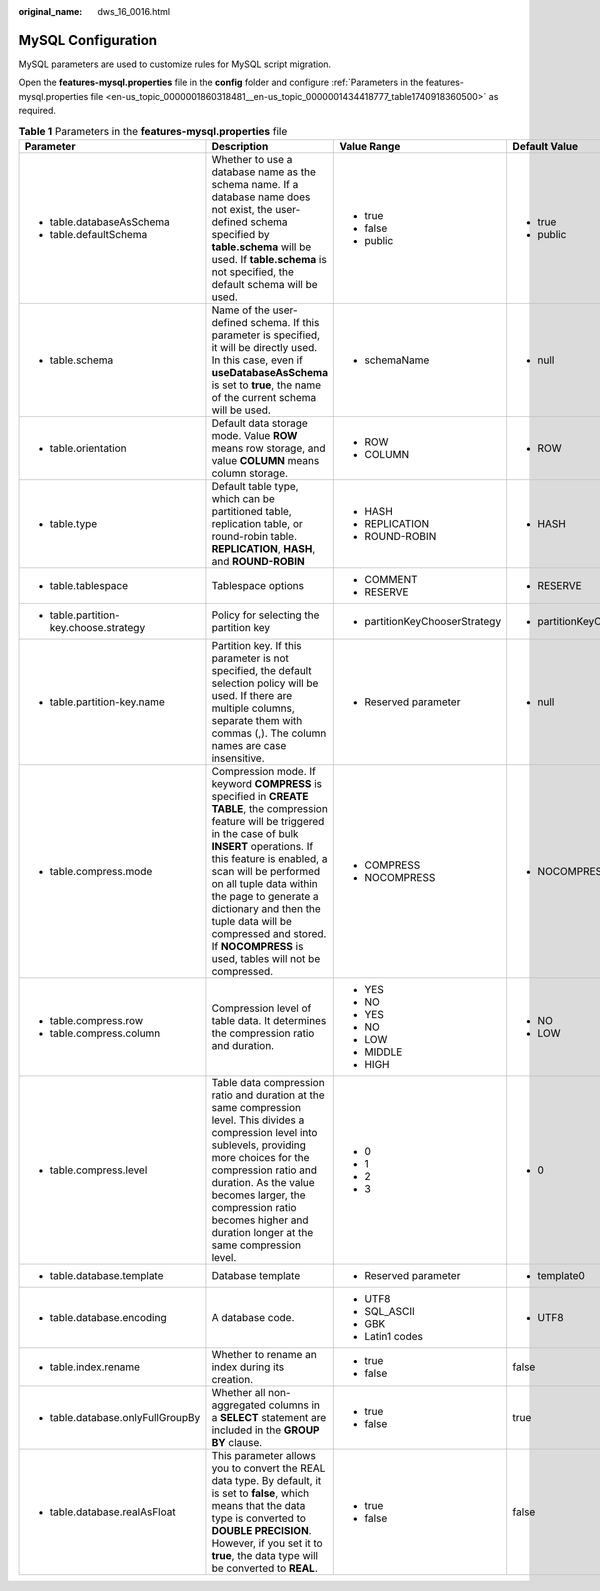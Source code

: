 :original_name: dws_16_0016.html

.. _dws_16_0016:

.. _en-us_topic_0000001860318481:

MySQL Configuration
===================

MySQL parameters are used to customize rules for MySQL script migration.

Open the **features-mysql.properties** file in the **config** folder and configure :ref:`Parameters in the features-mysql.properties file <en-us_topic_0000001860318481__en-us_topic_0000001434418777_table1740918360500>` as required.

.. _en-us_topic_0000001860318481__en-us_topic_0000001434418777_table1740918360500:

.. table:: **Table 1** Parameters in the **features-mysql.properties** file

   +---------------------------------------------------------------------------------------+---------------------------------------------------------------------------------------------------------------------------------------------------------------------------------------------------------------------------------------------------------------------------------------------------------------------------------------------------------------------------------------------------+--------------------------------+--------------------------------+--------------------------------------------------------------------+
   | Parameter                                                                             | Description                                                                                                                                                                                                                                                                                                                                                                                       | Value Range                    | Default Value                  | Example                                                            |
   +=======================================================================================+===================================================================================================================================================================================================================================================================================================================================================================================================+================================+================================+====================================================================+
   | -  table.databaseAsSchema                                                             | Whether to use a database name as the schema name. If a database name does not exist, the user-defined schema specified by **table.schema** will be used. If **table.schema** is not specified, the default schema will be used.                                                                                                                                                                  | -  true                        | -  true                        | -  table.databaseAsSchema=true                                     |
   | -  table.defaultSchema                                                                |                                                                                                                                                                                                                                                                                                                                                                                                   | -  false                       | -  public                      | -  table.defaultSchema=public                                      |
   |                                                                                       |                                                                                                                                                                                                                                                                                                                                                                                                   | -  public                      |                                |                                                                    |
   +---------------------------------------------------------------------------------------+---------------------------------------------------------------------------------------------------------------------------------------------------------------------------------------------------------------------------------------------------------------------------------------------------------------------------------------------------------------------------------------------------+--------------------------------+--------------------------------+--------------------------------------------------------------------+
   | -  table.schema                                                                       | Name of the user-defined schema. If this parameter is specified, it will be directly used. In this case, even if **useDatabaseAsSchema** is set to **true**, the name of the current schema will be used.                                                                                                                                                                                         | -  schemaName                  | -  null                        | -  table.schema=                                                   |
   +---------------------------------------------------------------------------------------+---------------------------------------------------------------------------------------------------------------------------------------------------------------------------------------------------------------------------------------------------------------------------------------------------------------------------------------------------------------------------------------------------+--------------------------------+--------------------------------+--------------------------------------------------------------------+
   | -  .. _en-us_topic_0000001860318481__en-us_topic_0000001434418777_li193015190215:     | Default data storage mode. Value **ROW** means row storage, and value **COLUMN** means column storage.                                                                                                                                                                                                                                                                                            | -  ROW                         | -  ROW                         | -  table.orientation=ROW                                           |
   |                                                                                       |                                                                                                                                                                                                                                                                                                                                                                                                   | -  COLUMN                      |                                |                                                                    |
   |    table.orientation                                                                  |                                                                                                                                                                                                                                                                                                                                                                                                   |                                |                                |                                                                    |
   +---------------------------------------------------------------------------------------+---------------------------------------------------------------------------------------------------------------------------------------------------------------------------------------------------------------------------------------------------------------------------------------------------------------------------------------------------------------------------------------------------+--------------------------------+--------------------------------+--------------------------------------------------------------------+
   | -  .. _en-us_topic_0000001860318481__en-us_topic_0000001434418777_li15409381633:      | Default table type, which can be partitioned table, replication table, or round-robin table. **REPLICATION**, **HASH**, and **ROUND-ROBIN**                                                                                                                                                                                                                                                       | -  HASH                        | -  HASH                        | -  table.type=HASH                                                 |
   |                                                                                       |                                                                                                                                                                                                                                                                                                                                                                                                   | -  REPLICATION                 |                                |                                                                    |
   |    table.type                                                                         |                                                                                                                                                                                                                                                                                                                                                                                                   | -  ROUND-ROBIN                 |                                |                                                                    |
   +---------------------------------------------------------------------------------------+---------------------------------------------------------------------------------------------------------------------------------------------------------------------------------------------------------------------------------------------------------------------------------------------------------------------------------------------------------------------------------------------------+--------------------------------+--------------------------------+--------------------------------------------------------------------+
   | -  table.tablespace                                                                   | Tablespace options                                                                                                                                                                                                                                                                                                                                                                                | -  COMMENT                     | -  RESERVE                     | -  table.tablespace=RESERVE                                        |
   |                                                                                       |                                                                                                                                                                                                                                                                                                                                                                                                   | -  RESERVE                     |                                |                                                                    |
   +---------------------------------------------------------------------------------------+---------------------------------------------------------------------------------------------------------------------------------------------------------------------------------------------------------------------------------------------------------------------------------------------------------------------------------------------------------------------------------------------------+--------------------------------+--------------------------------+--------------------------------------------------------------------+
   | -  table.partition-key.choose.strategy                                                | Policy for selecting the partition key                                                                                                                                                                                                                                                                                                                                                            | -  partitionKeyChooserStrategy | -  partitionKeyChooserStrategy | -  table.partition-key.choose.strategy=partitionKeyChooserStrategy |
   +---------------------------------------------------------------------------------------+---------------------------------------------------------------------------------------------------------------------------------------------------------------------------------------------------------------------------------------------------------------------------------------------------------------------------------------------------------------------------------------------------+--------------------------------+--------------------------------+--------------------------------------------------------------------+
   | -  table.partition-key.name                                                           | Partition key. If this parameter is not specified, the default selection policy will be used. If there are multiple columns, separate them with commas (,). The column names are case insensitive.                                                                                                                                                                                                | -  Reserved parameter          | -  null                        | -  table.partition-key.name=                                       |
   +---------------------------------------------------------------------------------------+---------------------------------------------------------------------------------------------------------------------------------------------------------------------------------------------------------------------------------------------------------------------------------------------------------------------------------------------------------------------------------------------------+--------------------------------+--------------------------------+--------------------------------------------------------------------+
   | -  .. _en-us_topic_0000001860318481__en-us_topic_0000001434418777_li186211955102212:  | Compression mode. If keyword **COMPRESS** is specified in **CREATE TABLE**, the compression feature will be triggered in the case of bulk **INSERT** operations. If this feature is enabled, a scan will be performed on all tuple data within the page to generate a dictionary and then the tuple data will be compressed and stored. If **NOCOMPRESS** is used, tables will not be compressed. | -  COMPRESS                    | -  NOCOMPRESS                  | -  table.compress.mode=NOCOMPRESS                                  |
   |                                                                                       |                                                                                                                                                                                                                                                                                                                                                                                                   | -  NOCOMPRESS                  |                                |                                                                    |
   |    table.compress.mode                                                                |                                                                                                                                                                                                                                                                                                                                                                                                   |                                |                                |                                                                    |
   +---------------------------------------------------------------------------------------+---------------------------------------------------------------------------------------------------------------------------------------------------------------------------------------------------------------------------------------------------------------------------------------------------------------------------------------------------------------------------------------------------+--------------------------------+--------------------------------+--------------------------------------------------------------------+
   | -  table.compress.row                                                                 | Compression level of table data. It determines the compression ratio and duration.                                                                                                                                                                                                                                                                                                                | -  YES                         | -  NO                          | -  table.compress.row=NO                                           |
   |                                                                                       |                                                                                                                                                                                                                                                                                                                                                                                                   |                                |                                |                                                                    |
   |    .. _en-us_topic_0000001860318481__en-us_topic_0000001434418777_li7638164673410:    |                                                                                                                                                                                                                                                                                                                                                                                                   | -  NO                          | -  LOW                         | -  table.compress.column=LOW                                       |
   |                                                                                       |                                                                                                                                                                                                                                                                                                                                                                                                   |                                |                                |                                                                    |
   | -  .. _en-us_topic_0000001860318481__en-us_topic_0000001434418777_li06731353153514:   |                                                                                                                                                                                                                                                                                                                                                                                                   | -  YES                         |                                |                                                                    |
   |                                                                                       |                                                                                                                                                                                                                                                                                                                                                                                                   |                                |                                |                                                                    |
   |    table.compress.column                                                              |                                                                                                                                                                                                                                                                                                                                                                                                   | -  NO                          |                                |                                                                    |
   |                                                                                       |                                                                                                                                                                                                                                                                                                                                                                                                   |                                |                                |                                                                    |
   |                                                                                       |                                                                                                                                                                                                                                                                                                                                                                                                   | -  LOW                         |                                |                                                                    |
   |                                                                                       |                                                                                                                                                                                                                                                                                                                                                                                                   |                                |                                |                                                                    |
   |                                                                                       |                                                                                                                                                                                                                                                                                                                                                                                                   | -  MIDDLE                      |                                |                                                                    |
   |                                                                                       |                                                                                                                                                                                                                                                                                                                                                                                                   |                                |                                |                                                                    |
   |                                                                                       |                                                                                                                                                                                                                                                                                                                                                                                                   | -  HIGH                        |                                |                                                                    |
   +---------------------------------------------------------------------------------------+---------------------------------------------------------------------------------------------------------------------------------------------------------------------------------------------------------------------------------------------------------------------------------------------------------------------------------------------------------------------------------------------------+--------------------------------+--------------------------------+--------------------------------------------------------------------+
   | -  .. _en-us_topic_0000001860318481__en-us_topic_0000001434418777_li8585858112211:    | Table data compression ratio and duration at the same compression level. This divides a compression level into sublevels, providing more choices for the compression ratio and duration. As the value becomes larger, the compression ratio becomes higher and duration longer at the same compression level.                                                                                     | -  0                           | -  0                           | -  table.compress.level=0                                          |
   |                                                                                       |                                                                                                                                                                                                                                                                                                                                                                                                   | -  1                           |                                |                                                                    |
   |    table.compress.level                                                               |                                                                                                                                                                                                                                                                                                                                                                                                   | -  2                           |                                |                                                                    |
   |                                                                                       |                                                                                                                                                                                                                                                                                                                                                                                                   | -  3                           |                                |                                                                    |
   +---------------------------------------------------------------------------------------+---------------------------------------------------------------------------------------------------------------------------------------------------------------------------------------------------------------------------------------------------------------------------------------------------------------------------------------------------------------------------------------------------+--------------------------------+--------------------------------+--------------------------------------------------------------------+
   | -  table.database.template                                                            | Database template                                                                                                                                                                                                                                                                                                                                                                                 | -  Reserved parameter          | -  template0                   | table.database.template=template0                                  |
   +---------------------------------------------------------------------------------------+---------------------------------------------------------------------------------------------------------------------------------------------------------------------------------------------------------------------------------------------------------------------------------------------------------------------------------------------------------------------------------------------------+--------------------------------+--------------------------------+--------------------------------------------------------------------+
   | -  table.database.encoding                                                            | A database code.                                                                                                                                                                                                                                                                                                                                                                                  | -  UTF8                        | -  UTF8                        | table.database.encoding=UTF8                                       |
   |                                                                                       |                                                                                                                                                                                                                                                                                                                                                                                                   | -  SQL_ASCII                   |                                |                                                                    |
   |                                                                                       |                                                                                                                                                                                                                                                                                                                                                                                                   | -  GBK                         |                                |                                                                    |
   |                                                                                       |                                                                                                                                                                                                                                                                                                                                                                                                   | -  Latin1 codes                |                                |                                                                    |
   +---------------------------------------------------------------------------------------+---------------------------------------------------------------------------------------------------------------------------------------------------------------------------------------------------------------------------------------------------------------------------------------------------------------------------------------------------------------------------------------------------+--------------------------------+--------------------------------+--------------------------------------------------------------------+
   | -  table.index.rename                                                                 | Whether to rename an index during its creation.                                                                                                                                                                                                                                                                                                                                                   | -  true                        | false                          | table.index.rename=false                                           |
   |                                                                                       |                                                                                                                                                                                                                                                                                                                                                                                                   | -  false                       |                                |                                                                    |
   +---------------------------------------------------------------------------------------+---------------------------------------------------------------------------------------------------------------------------------------------------------------------------------------------------------------------------------------------------------------------------------------------------------------------------------------------------------------------------------------------------+--------------------------------+--------------------------------+--------------------------------------------------------------------+
   | -  table.database.onlyFullGroupBy                                                     | Whether all non-aggregated columns in a **SELECT** statement are included in the **GROUP BY** clause.                                                                                                                                                                                                                                                                                             | -  true                        | true                           | table.database.onlyFullGroupBy=true                                |
   |                                                                                       |                                                                                                                                                                                                                                                                                                                                                                                                   | -  false                       |                                |                                                                    |
   +---------------------------------------------------------------------------------------+---------------------------------------------------------------------------------------------------------------------------------------------------------------------------------------------------------------------------------------------------------------------------------------------------------------------------------------------------------------------------------------------------+--------------------------------+--------------------------------+--------------------------------------------------------------------+
   | -  table.database.realAsFloat                                                         | This parameter allows you to convert the REAL data type. By default, it is set to **false**, which means that the data type is converted to **DOUBLE PRECISION**. However, if you set it to **true**, the data type will be converted to **REAL**.                                                                                                                                                | -  true                        | false                          | table.database.realAsFloat=false                                   |
   |                                                                                       |                                                                                                                                                                                                                                                                                                                                                                                                   | -  false                       |                                |                                                                    |
   +---------------------------------------------------------------------------------------+---------------------------------------------------------------------------------------------------------------------------------------------------------------------------------------------------------------------------------------------------------------------------------------------------------------------------------------------------------------------------------------------------+--------------------------------+--------------------------------+--------------------------------------------------------------------+
